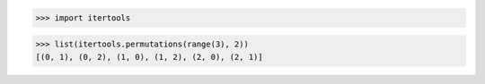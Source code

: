 >>> import itertools

>>> list(itertools.permutations(range(3), 2))
[(0, 1), (0, 2), (1, 0), (1, 2), (2, 0), (2, 1)]
